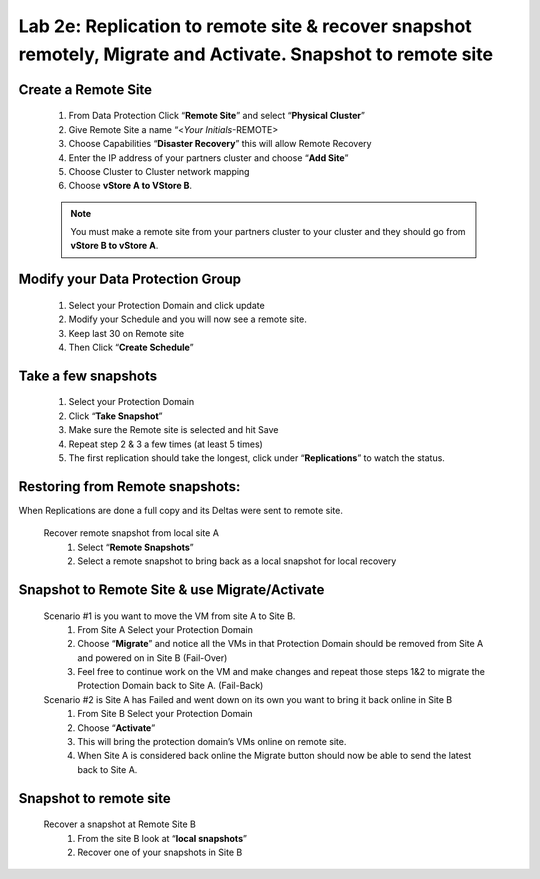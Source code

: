 .. _replication:

---------------------------------------------------------------------------------------------------------
Lab 2e: Replication to remote site & recover snapshot remotely, Migrate and Activate. Snapshot to remote site
---------------------------------------------------------------------------------------------------------

Create a Remote Site
.........

  1) From Data Protection Click “**Remote Site**” and select “**Physical Cluster**”
  2) Give Remote Site a name “<*Your Initials*-REMOTE>
  3) Choose Capabilities “**Disaster Recovery**” this will allow Remote Recovery
  4) Enter the IP address of your partners cluster and choose “**Add Site**”
  5) Choose Cluster to Cluster network mapping
  6) Choose **vStore A to VStore B**.

  .. note::
    You must make a remote site from your partners cluster to your cluster and they should go from **vStore B to vStore A**.

Modify your Data Protection Group
.........

  1) Select your Protection Domain and click update
  2) Modify your Schedule and you will now see a remote site.
  3) Keep last 30 on Remote site
  4) Then Click “**Create Schedule**”

Take a few snapshots
.........

  1) Select your Protection Domain
  2) Click “**Take Snapshot**”
  3) Make sure the Remote site is selected and hit Save
  4) Repeat step 2 & 3 a few times (at least 5 times)
  5) The first replication should take the longest, click under “**Replications**” to watch the status.

Restoring from Remote snapshots:
.........

When Replications are done a full copy and its Deltas were sent to remote site.

    Recover remote snapshot from local site A
      1) Select “**Remote Snapshots**”
      2) Select a remote snapshot to bring back as a local snapshot for local recovery

Snapshot to Remote Site & use Migrate/Activate
.........

    Scenario #1 is you want to move the VM from site A to Site B.
      1) From Site A Select your Protection Domain
      2) Choose “**Migrate**” and notice all the VMs in that Protection Domain should be removed from Site A and powered on in Site B (Fail-Over)
      3) Feel free to continue work on the VM and make changes and repeat those steps 1&2 to migrate the Protection Domain back to Site A. (Fail-Back)

    Scenario #2 is Site A has Failed and went down on its own you want to bring it back online in Site B
      1) From Site B Select your Protection Domain
      2) Choose “**Activate**”
      3) This will bring the protection domain’s VMs online on remote site.
      4) When Site A is considered back online the Migrate button should now be able to send the latest back to Site A.

Snapshot to remote site
.........

      Recover a snapshot at Remote Site B
        1) From the site B look at “**local snapshots**”
        2) Recover one of your snapshots in Site B
